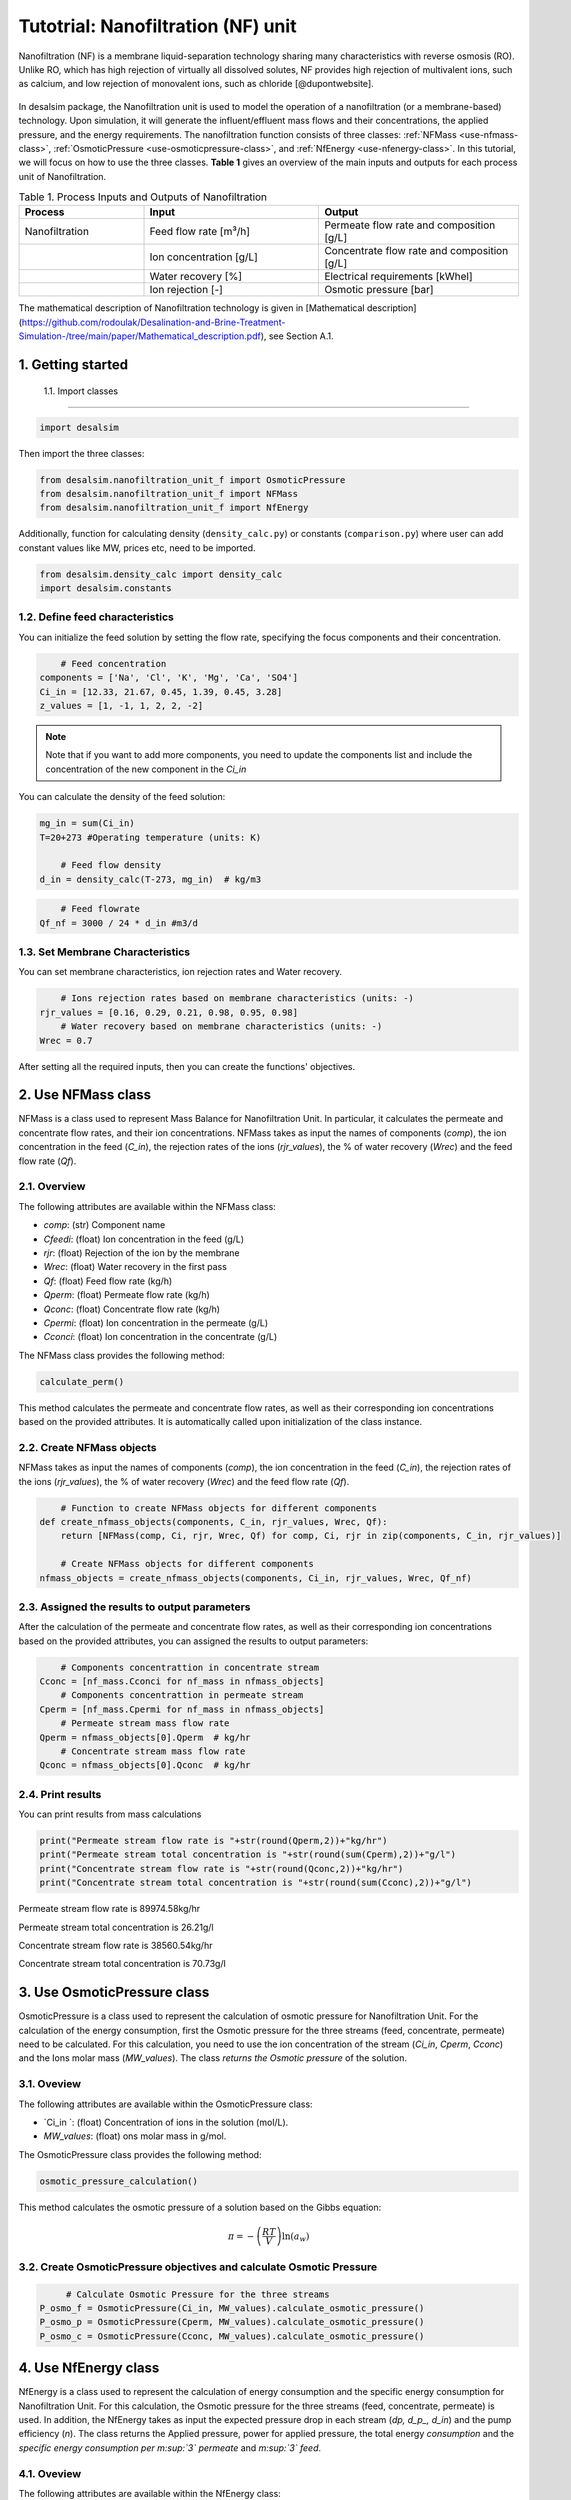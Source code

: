 Tutotrial: Nanofiltration (NF) unit
++++++++++++++++++
.. raw:: html

   <div style="text-align: justify;">
Nanofiltration (NF) is a membrane liquid-separation technology sharing many characteristics with reverse osmosis (RO). Unlike RO, which has high rejection of virtually all dissolved solutes, 
NF provides high rejection of multivalent ions, such as calcium, and low rejection of monovalent ions, such as chloride [@dupontwebsite]. 

.. figure:: https://github.com/rodoulak/Desalination-and-Brine-Treatment-Simulation-/assets/150446818/1d41d6eb-90a7-4b68-ab1b-0ae31f83eb78
   :width: 600px
   :alt: Image


.. raw:: html

   <div style="text-align: justify;">
In desalsim package, the Nanofiltration unit is used to model the operation of a nanofiltration (or a membrane-based) technology. Upon simulation, it will generate the influent/effluent mass flows and their concentrations, the applied pressure, and the energy requirements.
The nanofiltration function consists of three classes: :ref:`NFMass <use-nfmass-class>`,  :ref:`OsmoticPressure <use-osmoticpressure-class>`, and  :ref:`NfEnergy <use-nfenergy-class>`.  
In this tutorial, we will focus on how to use the three classes. **Table 1** gives an overview of the main inputs and outputs for each process unit of Nanofiltration. 

.. list-table:: Table 1. Process Inputs and Outputs of Nanofiltration
   :header-rows: 1
   :widths: 25 35 40

   * - Process
     - Input
     - Output
   * - Nanofiltration
     - Feed flow rate [m³/h]
     - Permeate flow rate and composition [g/L]
   * - 
     - Ion concentration [g/L]
     - Concentrate flow rate and composition [g/L]
   * - 
     - Water recovery [%]
     - Electrical requirements [kWhel]
   * - 
     - Ion rejection [-]
     - Osmotic pressure [bar]


The mathematical description of Nanofiltration technology is given in [Mathematical description](https://github.com/rodoulak/Desalination-and-Brine-Treatment-Simulation-/tree/main/paper/Mathematical_description.pdf), see Section A.1. 

1. Getting started 
=======================================================================================

 1.1. Import classes 
-------------

.. code-block:: python

    import desalsim

Then import the three classes:  

.. code-block:: python

    from desalsim.nanofiltration_unit_f import OsmoticPressure
    from desalsim.nanofiltration_unit_f import NFMass
    from desalsim.nanofiltration_unit_f import NfEnergy

Additionally, function for calculating density (``density_calc.py``) or constants (``comparison.py``) where user can add constant values like MW, prices etc, need to be imported. 

.. code-block:: python

    from desalsim.density_calc import density_calc
    import desalsim.constants

1.2. Define feed characteristics
-------------
You can initialize the feed solution by setting the flow rate, specifying the focus components and their concentration. 

.. code-block:: python

        # Feed concentration
    components = ['Na', 'Cl', 'K', 'Mg', 'Ca', 'SO4']
    Ci_in = [12.33, 21.67, 0.45, 1.39, 0.45, 3.28]
    z_values = [1, -1, 1, 2, 2, -2]


.. note::

   Note that if you want to add more components, you need to update the components list and include the concentration of the new component in the *Ci_in*

You can calculate the density of the feed solution:

.. code-block:: python

    mg_in = sum(Ci_in)
    T=20+273 #Operating temperature (units: K)

        # Feed flow density 
    d_in = density_calc(T-273, mg_in)  # kg/m3

.. code-block:: python

        # Feed flowrate
    Qf_nf = 3000 / 24 * d_in #m3/d


1.3. Set Membrane Characteristics  
-------------
You can set membrane characteristics, ion rejection rates and Water recovery. 

.. code-block:: python

        # Ions rejection rates based on membrane characteristics (units: -)
    rjr_values = [0.16, 0.29, 0.21, 0.98, 0.95, 0.98]
        # Water recovery based on membrane characteristics (units: -)
    Wrec = 0.7 

After setting all the required inputs, then you can create the functions' objectives. 

.. _use-nfmass-class:

2. Use NFMass class   
=======================================================================================
NFMass is a class used to represent Mass Balance for Nanofiltration Unit. In particular, it calculates the permeate and concentrate flow rates, and their ion concentrations. 
NFMass takes as input the names of components (*comp*), the ion concentration in the feed (*C_in*), the rejection rates of the ions (*rjr_values*), the % of water recovery (*Wrec*) and the feed flow rate (*Qf*).  

2.1. Overview 
-------------
The following attributes are available within the NFMass class:  

- `comp`: (str) Component name  
- `Cfeedi`: (float) Ion concentration in the feed (g/L)  
- `rjr`: (float) Rejection of the ion by the membrane 
- `Wrec`: (float) Water recovery in the first pass  
- `Qf`: (float) Feed flow rate (kg/h)  
- `Qperm`: (float) Permeate flow rate (kg/h)  
- `Qconc`: (float) Concentrate flow rate (kg/h)  
- `Cpermi`: (float) Ion concentration in the permeate (g/L)  
- `Cconci`: (float) Ion concentration in the concentrate (g/L) 

The NFMass class provides the following method:

.. code-block:: python

    calculate_perm()

This method calculates the permeate and concentrate flow rates, as well as their corresponding ion concentrations based on the provided attributes. It is automatically called upon initialization of the class instance.

2.2. Create NFMass objects
-------------
NFMass takes as input the names of components (*comp*), the ion concentration in the feed (*C_in*), the rejection rates of the ions (*rjr_values*), the % of water recovery (*Wrec*) and the feed flow rate (*Qf*).

.. code-block:: python

        # Function to create NFMass objects for different components
    def create_nfmass_objects(components, C_in, rjr_values, Wrec, Qf):
        return [NFMass(comp, Ci, rjr, Wrec, Qf) for comp, Ci, rjr in zip(components, C_in, rjr_values)]

        # Create NFMass objects for different components
    nfmass_objects = create_nfmass_objects(components, Ci_in, rjr_values, Wrec, Qf_nf)


2.3. Assigned the results to output parameters 
-------------
After the calculation of the permeate and concentrate flow rates, as well as their corresponding ion concentrations based on the provided attributes, you can assigned the results to output parameters: 

.. code-block:: python

        # Components concentrattion in concentrate stream 
    Cconc = [nf_mass.Cconci for nf_mass in nfmass_objects]
        # Components concentrattion in permeate stream 
    Cperm = [nf_mass.Cpermi for nf_mass in nfmass_objects]
        # Permeate stream mass flow rate
    Qperm = nfmass_objects[0].Qperm  # kg/hr
        # Concentrate stream mass flow rate
    Qconc = nfmass_objects[0].Qconc  # kg/hr


2.4. Print results 
-------------
You can print results from mass calculations 

.. code-block:: python

    print("Permeate stream flow rate is "+str(round(Qperm,2))+"kg/hr")
    print("Permeate stream total concentration is "+str(round(sum(Cperm),2))+"g/l")
    print("Concentrate stream flow rate is "+str(round(Qconc,2))+"kg/hr")
    print("Concentrate stream total concentration is "+str(round(sum(Cconc),2))+"g/l")


Permeate stream flow rate is 89974.58kg/hr

Permeate stream total concentration is 26.21g/l

Concentrate stream flow rate is 38560.54kg/hr

Concentrate stream total concentration is 70.73g/l

.. _use-osmoticpressure-class:

3. Use OsmoticPressure class 
=======================================================================================
.. raw:: html

   <div style="text-align: justify;">
OsmoticPressure is a class used to represent the calculation of osmotic pressure for Nanofiltration Unit. For the calculation of the energy consumption, first the Osmotic pressure for the three streams (feed, concentrate, permeate) need to be calculated. For this calculation, you need to use the ion concentration of the stream (*Ci_in*, *Cperm*, *Cconc*) and the Ions molar mass (*MW_values*). The class *returns the Osmotic pressure* of the solution.   

3.1. Oveview
-------------
The following attributes are available within the OsmoticPressure class:  

-  `Ci_in `: (float) Concentration of ions in the solution (mol/L).
-  `MW_values`: (float) ons molar mass in g/mol.

The OsmoticPressure class provides the following method:

.. code-block:: python

    osmotic_pressure_calculation()

This method calculates the osmotic pressure of a solution based on the Gibbs equation:

.. math::

   \pi = -\left( \frac{RT}{V} \right) \ln(a_w)


3.2. Create OsmoticPressure objectives and calculate Osmotic Pressure
-------------

.. code-block:: python

        # Calculate Osmotic Pressure for the three streams 
   P_osmo_f = OsmoticPressure(Ci_in, MW_values).calculate_osmotic_pressure()  
   P_osmo_p = OsmoticPressure(Cperm, MW_values).calculate_osmotic_pressure()  
   P_osmo_c = OsmoticPressure(Cconc, MW_values).calculate_osmotic_pressure()  

.. _use-nfenergy-class:

4. Use NfEnergy class
=======================================================================================
.. raw:: html

   <div style="text-align: justify;">
NfEnergy is a class used to represent the calculation of energy consumption and the specific energy consumption for Nanofiltration Unit. For this calculation, the Osmotic pressure for the three streams (feed, concentrate, permeate) is used. In addition, the NfEnergy takes as input the expected pressure drop in each stream (*dp, d_p_, d_in*) and the pump efficiency (*n*). 
The class returns the Applied pressure, power for applied pressure, the total energy *consumption* and the *specific energy consumption per m\ :sup:`3` permeate* and *m\ :sup:`3` feed*.

4.1. Oveview 
-------------
The following attributes are available within the NfEnergy class:  

- `P_osmo_c`: (float) Osmotic pressure of concentrate stream (bar).
- `P_osmo_f`: (float) Osmotic pressure of feed stream (bar).
- `P_osmo_p`: (float) Osmotic pressure of permeate stream (bar).
- `dp`: (float) Pressure drop (bar).
- `d_p`: (float) Permeate stream density (kg/m³).
- `Qperm`: (float) Permeate flow rate (kg/h).
- `Qf`: (float) Concentrate flow rate (kg/h).
- `d_in`: (float) Feed stream density (kg/m³).
- `n`: (float) Pump efficiency (-).

The  NfEnergy class provides the following method:

.. code-block:: python

    calculate_energy_consumption()

This method calculates the Applied pressure, power for applied pressure, the total energy consumption, and the specific energy consumption per m\ :sup:`3` permeate and m\ :sup:`3` feed.

4.2. Create nf_energy objectives and calculate Energy Consumption
-------------

The following objective is created for energy consumption. Assumptions for pressure drop and pump efficiency need to be made. 

.. code-block:: python

    nf_energy=NfEnergy(P_osmo_c, P_osmo_f, P_osmo_p, dp=2, d_p, Qperm, Qf_nf, d_in,n=0.8) # dp: pressure drop (units: bar) and n: pump efficiency (units: -)
    result=nf_energy.calculate_energy_consumption()

4.3. Assigned the results to output parameters 
-------------

.. code-block:: python

    E_el_nf = nf_energy.E_el_nf

4.4. Print results 
-------------
You can print results from energy calculations. The specific energy consumption is also calculated so you can validate easier the results. 

.. code-block:: python

    for key, value in result.items():
            print(f"{key}: {value}")

Applied pressure (Bar): 21.16  

Power for pump (KW): 51.93  

E_el_nf (KW): 64.92  

Specific Energy Consumption (KWh/m3 of permeate): 0.73


